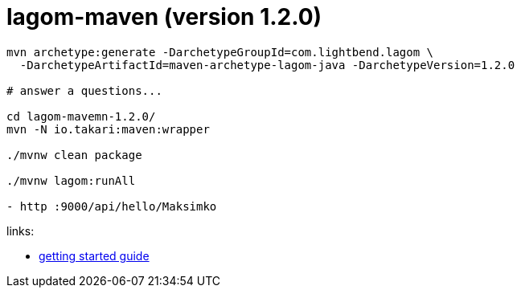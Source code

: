 = lagom-maven (version 1.2.0)

//tag::content[]

[source,bash]
----
mvn archetype:generate -DarchetypeGroupId=com.lightbend.lagom \
  -DarchetypeArtifactId=maven-archetype-lagom-java -DarchetypeVersion=1.2.0

# answer a questions...

cd lagom-mavemn-1.2.0/
mvn -N io.takari:maven:wrapper

./mvnw clean package

./mvnw lagom:runAll

- http :9000/api/hello/Maksimko
----

//end::content[]

links:

- link:https://www.lagomframework.com/documentation/1.2.x/java/GettingStartedMaven.html[getting started guide]
